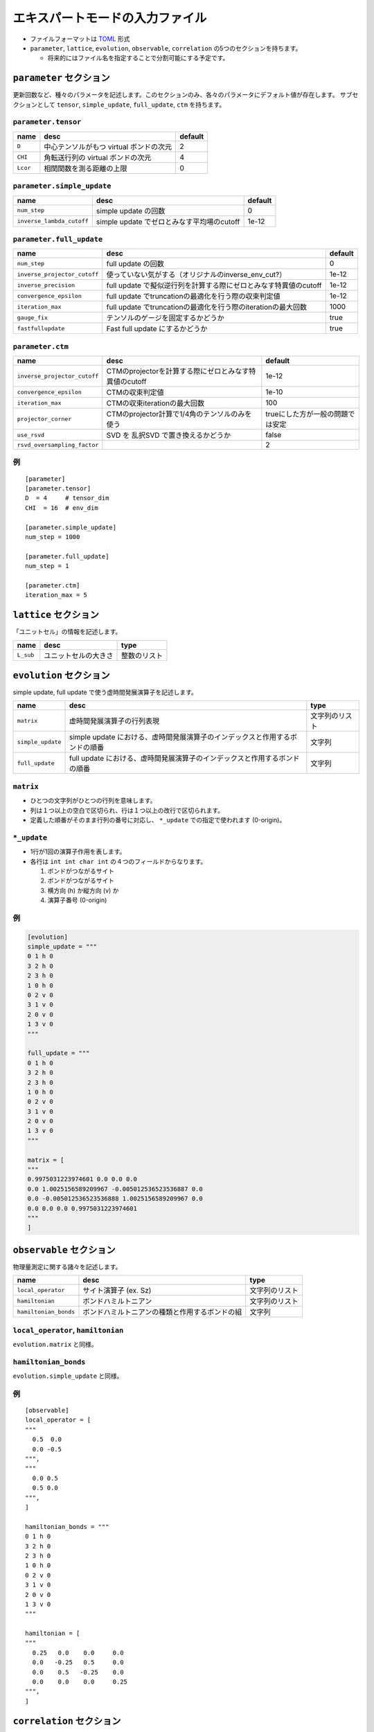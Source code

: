 .. highlight:: none

エキスパートモードの入力ファイル
---------------------------------

-  ファイルフォーマットは
   `TOML <https://qiita.com/minoritea/items/c0de47b8beb813c655d4>`__
   形式
-  ``parameter``, ``lattice``, ``evolution``, ``observable``, ``correlation``
   の5つのセクションを持ちます。

   -  将来的にはファイル名を指定することで分割可能にする予定です。

``parameter`` セクション
========================

更新回数など、種々のパラメータを記述します。このセクションのみ、各々のパラメータにデフォルト値が存在します。
サブセクションとして ``tensor``, ``simple_update``, ``full_update``,
``ctm`` を持ちます。

``parameter.tensor``
~~~~~~~~~~~~~~~~~~~~

+------------+-------------------------------------------+-----------+
| name       | desc                                      | default   |
+============+===========================================+===========+
| ``D``      | 中心テンソルがもつ virtual ボンドの次元   | 2         |
+------------+-------------------------------------------+-----------+
| ``CHI``    | 角転送行列の virtual ボンドの次元         | 4         |
+------------+-------------------------------------------+-----------+
| ``Lcor``   | 相関関数を測る距離の上限                  | 0         |
+------------+-------------------------------------------+-----------+

``parameter.simple_update``
~~~~~~~~~~~~~~~~~~~~~~~~~~~

+-----------------------------+----------------------------------------------+-----------+
| name                        | desc                                         | default   |
+=============================+==============================================+===========+
| ``num_step``                | simple update の回数                         | 0         |
+-----------------------------+----------------------------------------------+-----------+
| ``inverse_lambda_cutoff``   | simple update でゼロとみなす平均場のcutoff   | 1e-12     |
+-----------------------------+----------------------------------------------+-----------+

``parameter.full_update``
~~~~~~~~~~~~~~~~~~~~~~~~~

+--------------------------------+--------------------------------------------------------------------+-----------+
| name                           | desc                                                               | default   |
+================================+====================================================================+===========+
| ``num_step``                   | full update の回数                                                 | 0         |
+--------------------------------+--------------------------------------------------------------------+-----------+
| ``inverse_projector_cutoff``   | 使っていない気がする（オリジナルのinverse\_env\_cut?）             | 1e-12     |
+--------------------------------+--------------------------------------------------------------------+-----------+
| ``inverse_precision``          | full update で擬似逆行列を計算する際にゼロとみなす特異値のcutoff   | 1e-12     |
+--------------------------------+--------------------------------------------------------------------+-----------+
| ``convergence_epsilon``        | full update でtruncationの最適化を行う際の収束判定値               | 1e-12     |
+--------------------------------+--------------------------------------------------------------------+-----------+
| ``iteration_max``              | full update でtruncationの最適化を行う際のiterationの最大回数      | 1000      |
+--------------------------------+--------------------------------------------------------------------+-----------+
| ``gauge_fix``                  | テンソルのゲージを固定するかどうか                                 | true      |
+--------------------------------+--------------------------------------------------------------------+-----------+
| ``fastfullupdate``             | Fast full update にするかどうか                                    | true      |
+--------------------------------+--------------------------------------------------------------------+-----------+

``parameter.ctm``
~~~~~~~~~~~~~~~~~

+--------------------------------+----------------------------------------------------------+------------------------------------+
| name                           | desc                                                     | default                            |
+================================+==========================================================+====================================+
| ``inverse_projector_cutoff``   | CTMのprojectorを計算する際にゼロとみなす特異値のcutoff   | 1e-12                              |
+--------------------------------+----------------------------------------------------------+------------------------------------+
| ``convergence_epsilon``        | CTMの収束判定値                                          | 1e-10                              |
+--------------------------------+----------------------------------------------------------+------------------------------------+
| ``iteration_max``              | CTMの収束iterationの最大回数                             | 100                                |
+--------------------------------+----------------------------------------------------------+------------------------------------+
| ``projector_corner``           | CTMのprojector計算で1/4角のテンソルのみを使う            | trueにした方が一般の問題では安定   |
+--------------------------------+----------------------------------------------------------+------------------------------------+
| ``use_rsvd``                   | SVD を 乱択SVD で置き換えるかどうか                      | false                              |
+--------------------------------+----------------------------------------------------------+------------------------------------+
| ``rsvd_oversampling_factor``   |                                                          | 2                                  |
+--------------------------------+----------------------------------------------------------+------------------------------------+

例
~~

::

    [parameter]
    [parameter.tensor]
    D  = 4     # tensor_dim
    CHI  = 16  # env_dim

    [parameter.simple_update]
    num_step = 1000

    [parameter.full_update]
    num_step = 1

    [parameter.ctm]
    iteration_max = 5

``lattice`` セクション
========================

「ユニットセル」の情報を記述します。

+-------------+------------------------+----------------+
| name        | desc                   | type           |
+=============+========================+================+
| ``L_sub``   | ユニットセルの大きさ   | 整数のリスト   |
+-------------+------------------------+----------------+

``evolution`` セクション
========================

simple update, full update で使う虚時間発展演算子を記述します。

+---------------------+--------------------------------------------------------------------------------+------------------+
| name                | desc                                                                           | type             |
+=====================+================================================================================+==================+
| ``matrix``          | 虚時間発展演算子の行列表現                                                     | 文字列のリスト   |
+---------------------+--------------------------------------------------------------------------------+------------------+
| ``simple_update``   | simple update における、虚時間発展演算子のインデックスと作用するボンドの順番   | 文字列           |
+---------------------+--------------------------------------------------------------------------------+------------------+
| ``full_update``     | full update における、虚時間発展演算子のインデックスと作用するボンドの順番     | 文字列           |
+---------------------+--------------------------------------------------------------------------------+------------------+

``matrix``
~~~~~~~~~~

-  ひとつの文字列がひとつの行列を意味します。
-  列は１つ以上の空白で区切られ、行は１つ以上の改行で区切られます。
-  定義した順番がそのまま行列の番号に対応し、 ``*_update``
   での指定で使われます (0-origin)。

``*_update``
~~~~~~~~~~~~

-  1行が1回の演算子作用を表します。
-  各行は ``int int char int`` の４つのフィールドからなります。

   1. ボンドがつながるサイト
   2. ボンドがつながるサイト
   3. 横方向 (h) か縦方向 (v) か
   4. 演算子番号 (0-origin)

例
~~

.. code:: 

    [evolution]
    simple_update = """
    0 1 h 0
    3 2 h 0
    2 3 h 0
    1 0 h 0
    0 2 v 0
    3 1 v 0
    2 0 v 0
    1 3 v 0
    """

    full_update = """
    0 1 h 0
    3 2 h 0
    2 3 h 0
    1 0 h 0
    0 2 v 0
    3 1 v 0
    2 0 v 0
    1 3 v 0
    """

    matrix = [
    """
    0.9975031223974601 0.0 0.0 0.0
    0.0 1.0025156589209967 -0.005012536523536887 0.0
    0.0 -0.005012536523536888 1.0025156589209967 0.0
    0.0 0.0 0.0 0.9975031223974601
    """
    ]

``observable`` セクション
==========================

物理量測定に関する諸々を記述します。

+-------------------------+--------------------------------------------------+------------------+
| name                    | desc                                             | type             |
+=========================+==================================================+==================+
| ``local_operator``      | サイト演算子 (ex. Sz)                            | 文字列のリスト   |
+-------------------------+--------------------------------------------------+------------------+
| ``hamiltonian``         | ボンドハミルトニアン                             | 文字列のリスト   |
+-------------------------+--------------------------------------------------+------------------+
| ``hamiltonian_bonds``   | ボンドハミルトニアンの種類と作用するボンドの組   | 文字列           |
+-------------------------+--------------------------------------------------+------------------+

``local_operator``, ``hamiltonian``
~~~~~~~~~~~~~~~~~~~~~~~~~~~~~~~~~~~

``evolution.matrix`` と同様。

``hamiltonian_bonds``
~~~~~~~~~~~~~~~~~~~~~

``evolution.simple_update`` と同様。

例
~~

::

    [observable]
    local_operator = [
    """
      0.5  0.0
      0.0 -0.5
    """,
    """
      0.0 0.5
      0.5 0.0
    """,
    ]

    hamiltonian_bonds = """
    0 1 h 0
    3 2 h 0
    2 3 h 0
    1 0 h 0
    0 2 v 0
    3 1 v 0
    2 0 v 0
    1 3 v 0
    """

    hamiltonian = [
    """
      0.25   0.0    0.0     0.0
      0.0   -0.25   0.5     0.0  
      0.0    0.5   -0.25    0.0  
      0.0    0.0    0.0     0.25
    """,
    ]

``correlation`` セクション
==========================

相関関数 ``C = <A(0)B(r)>`` を指定するセクション

+-----------------+-----------------------------------+------------------------+
| name            | desc                              | type                   |
+=================+===================================+========================+
| ``r_max``       | 相関関数の距離 r の最大値         | 整数                   |
+-----------------+-----------------------------------+------------------------+
| ``operators``   | 相関関数を測る演算子 A,B の番号   | 整数のリストのリスト   |
+-----------------+-----------------------------------+------------------------+

演算子は ``observable`` セクションで指定したものが用いられます。

例
~~

::

    [correlation]
    r_max = 5
    operators = [[0,0], [0,1], [1,1]]

